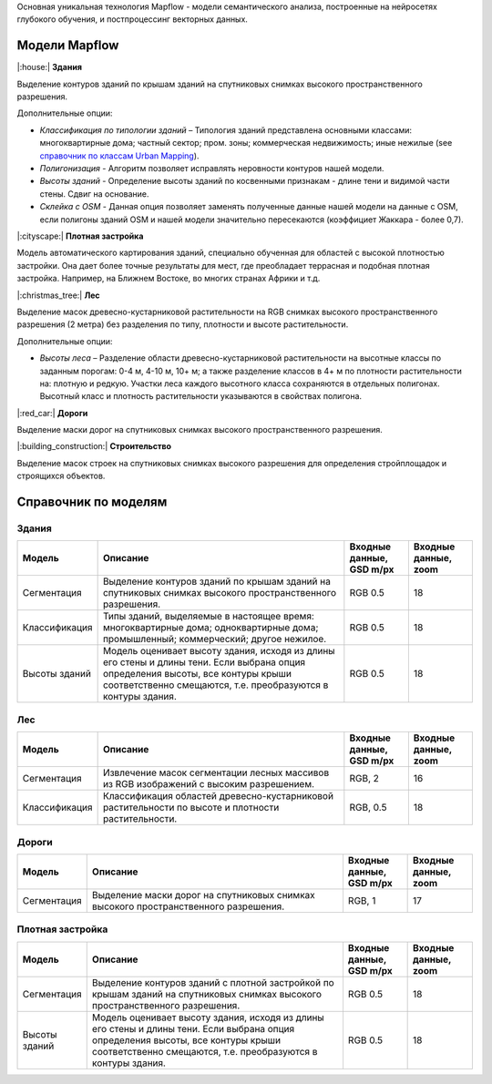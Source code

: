 Основная уникальная технология Mapflow - модели семантического анализа, построенные на нейросетях глубокого обучения, и постпроцессинг векторных данных. 

Модели Mapflow
==============

|:house:| **Здания** 

Выделение контуров зданий по крышам зданий на спутниковых снимках высокого пространственного разрешения.

Дополнительные опции:

* *Классификация по типологии зданий* – Типология зданий представлена основными классами: многоквартирные дома; частный сектор; пром. зоны; коммерческая недвижимость; иные нежилые (see `справочник по классам Urban Mapping <https://ru.docs.mapflow.ai/docs_um/classes.html>`_).
* *Полигонизация* - Алгоритм позволяет исправлять неровности контуров нашей модели.
* *Высоты зданий* - Определение высоты зданий по косвенными признакам - длине тени и видимой части стены. Сдвиг на основание.
* *Склейка с OSM* - Данная опция позволяет заменять полученные данные нашей модели на данные с OSM, если полигоны зданий OSM и нашей модели значительно пересекаются (коэффициет Жаккара - более 0,7).

|:cityscape:| **Плотная застройка** 
  
Модель автоматического картирования зданий, специально обученная для областей с высокой плотностью застройки. Она дает более точные результаты для мест, где преобладает террасная и подобная плотная застройка. Например, на Ближнем Востоке, во многих странах Африки и т.д.

|:christmas_tree:| **Лес** 

Выделение масок древесно-кустарниковой растительности на RGB снимках высокого пространственного разрешения (2 метра) без разделения по типу, плотности и высоте растительности.

Дополнительные опции:

* *Высоты леса* – Разделение области древесно-кустарниковой растительности на высотные классы по заданным порогам: 0-4 м, 4-10 м, 10+ м; а также разделение классов в 4+ м по плотности растительности на: плотную и редкую. Участки леса каждого высотного класса сохраняются в отдельных полигонах. Высотный класс и плотность растительности указываются в свойствах полигона.

|:red_car:| **Дороги** 

Выделение маски дорог на спутниковых снимках высокого пространственного разрешения.

|:building_construction:| **Строительство** 

Выделение масок строек на спутниковых снимках высокого разрешения для определения стройплощадок и строящихся объектов.


Справочник по моделям
=====================


Здания
"""""""""

.. list-table::
   :widths: 10 40 10 10
   :header-rows: 1

   * - Модель
     - Описание
     - Входные данные, GSD m/px
     - Входные данные, zoom
   * - Сегментация
     - Выделение контуров зданий по крышам зданий на спутниковых снимках высокого пространственного разрешения.
     - RGB 0.5
     - 18
   * - Классификация
     - Типы зданий, выделяемые в настоящее время: многоквартирные дома; одноквартирные дома; промышленный; коммерческий; другое нежилое.
     - RGB 0.5
     - 18
   * - Высоты зданий
     - Модель оценивает высоту здания, исходя из длины его стены и длины тени. Если выбрана опция определения высоты, все контуры крыши соответственно смещаются, т.е. преобразуются в контуры здания.
     - RGB 0.5
     - 18
      


Лес
""""

.. list-table::
   :widths: 10 40 10 10
   :header-rows: 1

   * - Модель
     - Описание
     - Входные данные, GSD m/px
     - Входные данные, zoom
   * - Сегментация
     - Извлечение масок сегментации лесных массивов из RGB изображений с высоким разрешением.
     - RGB, 2
     - 16
   * - Классификация
     - Классификация областей древесно-кустарниковой растительности по высоте и плотности растительности.
     - RGB, 0.5
     - 18


Дороги
"""""""

.. list-table::
   :widths: 10 40 10 10
   :header-rows: 1

   * - Модель
     - Описание
     - Входные данные, GSD m/px
     - Входные данные, zoom
   * - Сегментация
     - Выделение маски дорог на спутниковых снимках высокого пространственного разрешения.
     - RGB, 1
     - 17


Плотная застройка
"""""""""""""""""""""

.. list-table::
   :widths: 10 40 10 10
   :header-rows: 1
     
   * - Модель
     - Описание
     - Входные данные, GSD m/px
     - Входные данные, zoom
   * - Сегментация
     - Выделение контуров зданий с плотной застройкой по крышам зданий на спутниковых снимках высокого пространственного разрешения.
     - RGB 0.5
     - 18
   * - Высоты зданий
     - Модель оценивает высоту здания, исходя из длины его стены и длины тени. Если выбрана опция определения высоты, все контуры крыши соответственно смещаются, т.е. преобразуются в контуры здания.
     - RGB 0.5
     - 18

